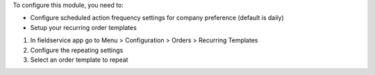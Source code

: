To configure this module, you need to:

* Configure scheduled action frequency settings for company preference (default is daily)

* Setup your recurring order templates

1. In fieldservice app go to Menu > Configuration > Orders > Recurring Templates
2. Configure the repeating settings
3. Select an order template to repeat
